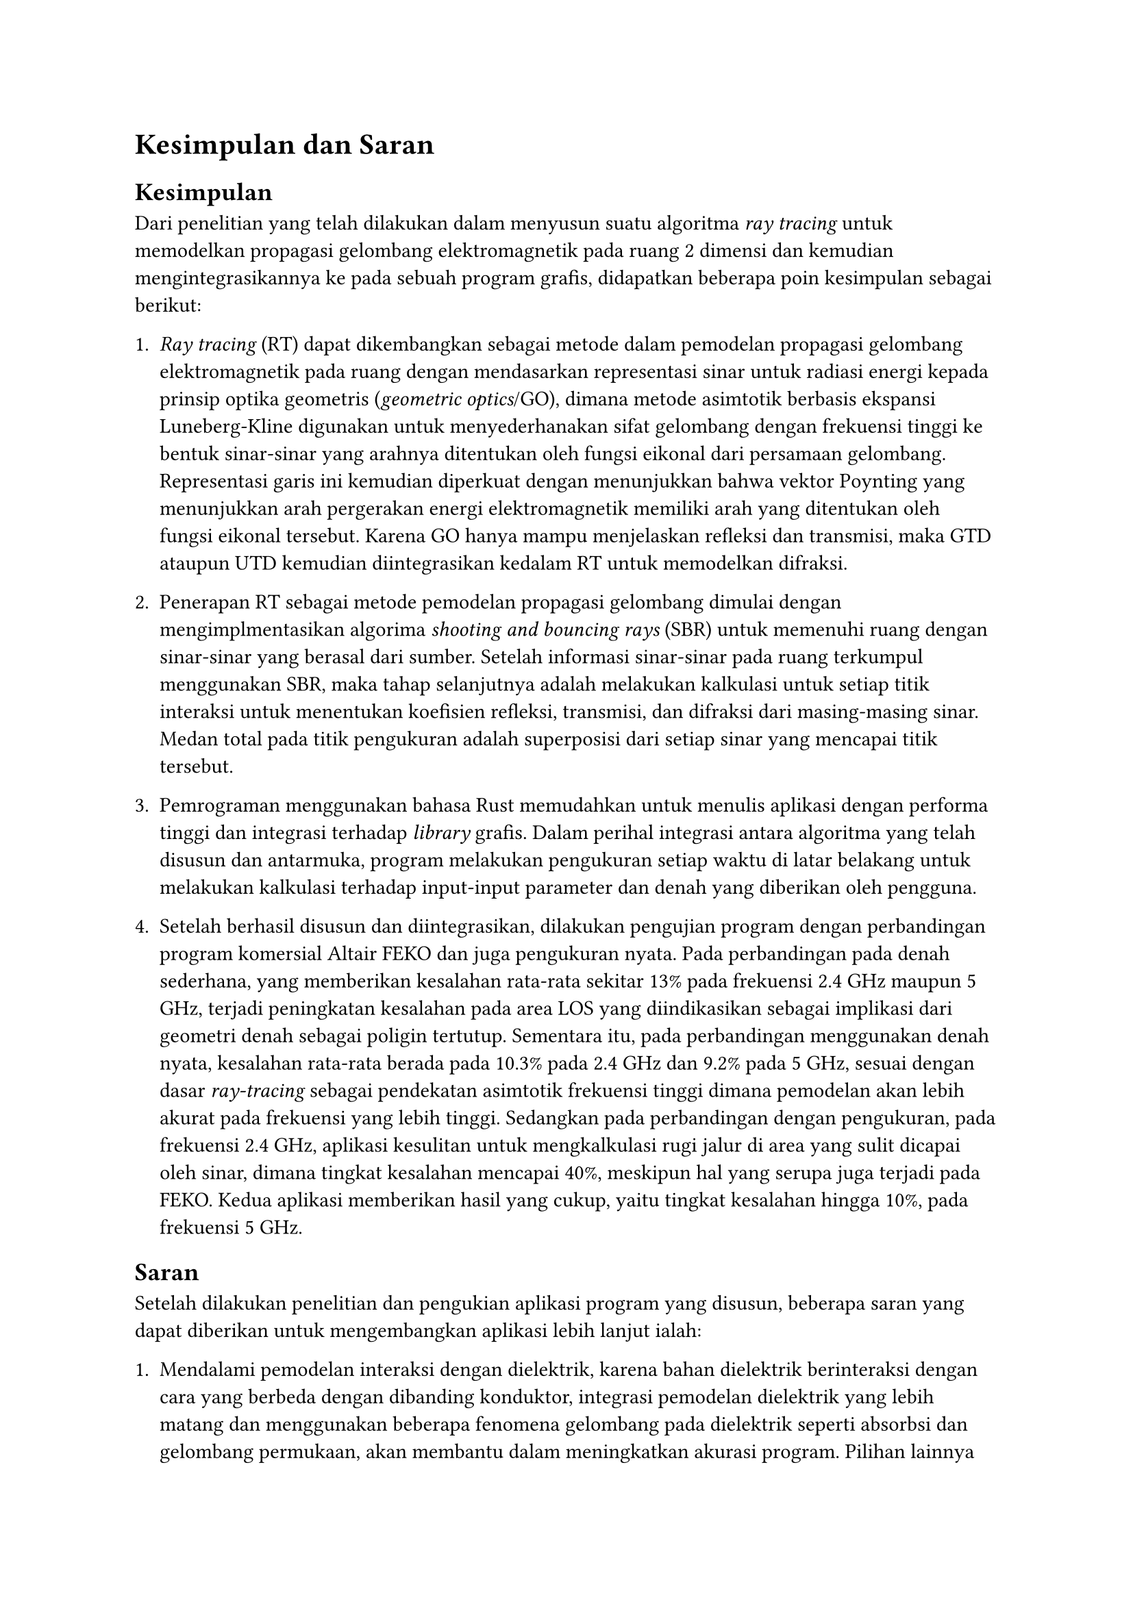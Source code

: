 = Kesimpulan dan Saran

== Kesimpulan

Dari penelitian yang telah dilakukan dalam menyusun suatu algoritma _ray tracing_ untuk memodelkan propagasi gelombang elektromagnetik pada ruang 2 dimensi dan kemudian mengintegrasikannya ke pada sebuah program grafis, didapatkan beberapa poin kesimpulan sebagai berikut:

+ _Ray tracing_ (RT) dapat dikembangkan sebagai metode dalam pemodelan propagasi gelombang elektromagnetik pada ruang dengan mendasarkan representasi sinar untuk radiasi energi kepada prinsip optika geometris (_geometric optics_/GO), dimana metode asimtotik berbasis ekspansi Luneberg-Kline digunakan untuk menyederhanakan sifat gelombang dengan frekuensi tinggi ke bentuk sinar-sinar yang arahnya ditentukan oleh fungsi eikonal dari persamaan gelombang. Representasi garis ini kemudian diperkuat dengan menunjukkan bahwa vektor Poynting yang menunjukkan arah pergerakan energi elektromagnetik memiliki arah yang ditentukan oleh fungsi eikonal tersebut. Karena GO hanya mampu menjelaskan refleksi dan transmisi, maka GTD ataupun UTD kemudian diintegrasikan kedalam RT untuk memodelkan difraksi.

+ Penerapan RT sebagai metode pemodelan propagasi gelombang dimulai dengan mengimplmentasikan algorima _shooting and bouncing rays_ (SBR) untuk memenuhi ruang dengan sinar-sinar yang berasal dari sumber. Setelah informasi sinar-sinar pada ruang terkumpul menggunakan SBR, maka tahap selanjutnya adalah melakukan kalkulasi untuk setiap titik interaksi untuk menentukan koefisien refleksi, transmisi, dan difraksi dari masing-masing sinar. Medan total pada titik pengukuran adalah superposisi dari setiap sinar yang mencapai titik tersebut.

+ Pemrograman menggunakan bahasa Rust memudahkan untuk menulis aplikasi dengan performa tinggi dan integrasi terhadap _library_ grafis. Dalam perihal integrasi antara algoritma yang telah disusun dan antarmuka, program melakukan pengukuran setiap waktu di latar belakang untuk melakukan kalkulasi terhadap input-input parameter dan denah yang diberikan oleh pengguna.

+ Setelah berhasil disusun dan diintegrasikan, dilakukan pengujian program dengan perbandingan program komersial Altair FEKO dan juga pengukuran nyata. Pada perbandingan pada denah sederhana, yang memberikan kesalahan rata-rata sekitar 13% pada frekuensi 2.4 GHz maupun 5 GHz, terjadi peningkatan kesalahan pada area LOS yang diindikasikan sebagai implikasi dari geometri denah sebagai poligin tertutup. Sementara itu, pada perbandingan menggunakan denah nyata, kesalahan rata-rata berada pada 10.3% pada 2.4 GHz dan 9.2% pada 5 GHz, sesuai dengan dasar _ray-tracing_ sebagai pendekatan asimtotik frekuensi tinggi dimana pemodelan akan lebih akurat pada frekuensi yang lebih tinggi. Sedangkan pada perbandingan dengan pengukuran, pada frekuensi 2.4 GHz, aplikasi kesulitan untuk mengkalkulasi rugi jalur di area yang sulit dicapai oleh sinar, dimana tingkat kesalahan mencapai 40%, meskipun hal yang serupa juga terjadi pada FEKO. Kedua aplikasi memberikan hasil yang cukup, yaitu tingkat kesalahan hingga 10%, pada frekuensi 5 GHz.

== Saran

Setelah dilakukan penelitian dan pengukian aplikasi program yang disusun, beberapa saran yang dapat diberikan untuk mengembangkan aplikasi lebih lanjut ialah:

+ Mendalami pemodelan interaksi dengan dielektrik, karena bahan dielektrik berinteraksi dengan cara yang berbeda dengan dibanding konduktor, integrasi pemodelan dielektrik yang lebih matang dan menggunakan beberapa fenomena gelombang pada dielektrik seperti absorbsi dan gelombang permukaan, akan membantu dalam meningkatkan akurasi program. Pilihan lainnya adalah menggunakan basis _physical optics_ (PO) dari pada GO yang lebih merepresentasikan sifat gelombang dari propagasi.

+ Integrasi algoritma pembelajaran mesin yang dapat menentukan posisi titik akses agar memiliki cakupan terbaik akan menambah nilai guna dan kepraktisan dari program aplikasi yang disusun.

+ Karena berupa implementasi secara langsung dari persamaan-persamaan dan algoritma, kode program yang ditulis belum merupakan kode yang teroptimisasi sepenuhnya dan juga belum disesuaikan untuk paralelisasi, yang dapat meningkatkan performa program lebih jauh lagi jika program dapat dijalankan pada pemroses grafis (GPU).